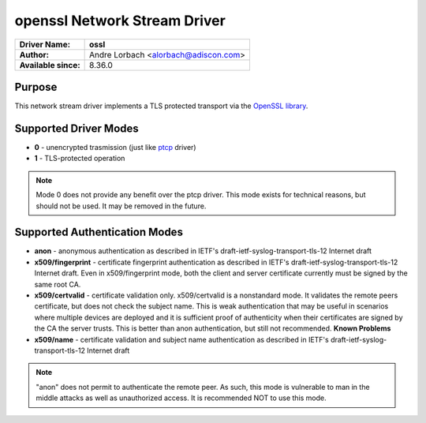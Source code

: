 *****************************
openssl Network Stream Driver
*****************************

===========================  ===========================================================================
**Driver Name:**             **ossl**
**Author:**                  Andre Lorbach <alorbach@adiscon.com>
**Available since:**         8.36.0
===========================  ===========================================================================


Purpose
=======

This network stream driver implements a TLS protected transport
via the `OpenSSL library <https://www.openssl.org/>`_.


Supported Driver Modes
======================

-  **0** - unencrypted trasmission (just like `ptcp <ns_ptcp.html>`_ driver)
-  **1** - TLS-protected operation

.. note::

   Mode 0 does not provide any benefit over the ptcp driver. This
   mode exists for technical reasons, but should not be used. It may be
   removed in the future.


Supported Authentication Modes
==============================

-  **anon** - anonymous authentication as described in IETF's
   draft-ietf-syslog-transport-tls-12 Internet draft

-  **x509/fingerprint** - certificate fingerprint authentication as
   described in IETF's draft-ietf-syslog-transport-tls-12 Internet draft.
   Even in x509/fingerprint mode, both the client and server certificate
   currently must be signed by the same root CA.

-  **x509/certvalid** - certificate validation only. x509/certvalid is
   a nonstandard mode. It validates the remote peers certificate, but
   does not check the subject name. This is weak authentication that may
   be useful in scenarios where multiple devices are deployed and it is
   sufficient proof of authenticity when their certificates are signed by
   the CA the server trusts. This is better than anon authentication, but
   still not recommended. **Known Problems**

-  **x509/name** - certificate validation and subject name authentication as
   described in IETF's draft-ietf-syslog-transport-tls-12 Internet draft

.. note::

   "anon" does not permit to authenticate the remote peer. As such,
   this mode is vulnerable to man in the middle attacks as well as
   unauthorized access. It is recommended NOT to use this mode.


